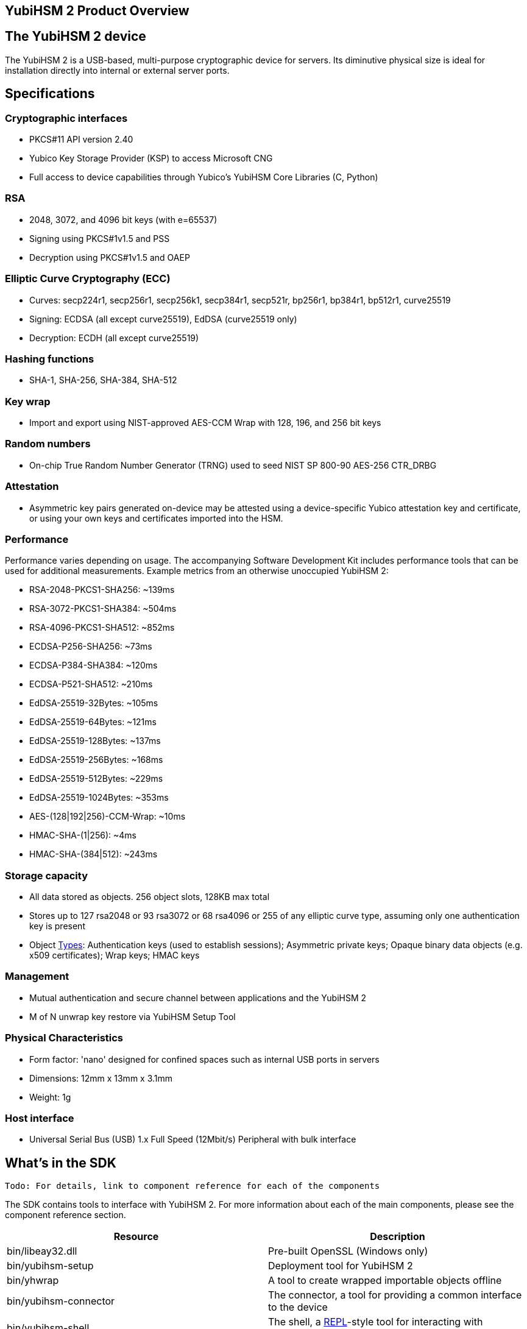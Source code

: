 == YubiHSM 2 Product Overview

== The YubiHSM 2 device

The YubiHSM 2 is a USB-based, multi-purpose cryptographic device for servers. Its diminutive physical size is ideal for installation directly into internal or external server ports.

== Specifications

=== Cryptographic interfaces

- PKCS#11 API version 2.40
- Yubico Key Storage Provider (KSP) to access Microsoft CNG
- Full access to device capabilities through Yubico's YubiHSM Core Libraries (C, Python)

=== RSA

- 2048, 3072, and 4096 bit keys (with e=65537)
- Signing using PKCS#1v1.5 and PSS
- Decryption using PKCS#1v1.5 and OAEP

=== Elliptic Curve Cryptography (ECC)

- Curves: secp224r1, secp256r1, secp256k1, secp384r1, secp521r, bp256r1, bp384r1, bp512r1, curve25519
- Signing: ECDSA (all except curve25519), EdDSA (curve25519 only)
- Decryption: ECDH (all except curve25519)

=== Hashing functions

- SHA-1, SHA-256, SHA-384, SHA-512

=== Key wrap

- Import and export using NIST-approved AES-CCM Wrap with 128, 196, and 256 bit keys

=== Random numbers

- On-chip True Random Number Generator (TRNG) used to seed NIST SP 800-90 AES-256 CTR_DRBG

=== Attestation

- Asymmetric key pairs generated on-device may be attested using a device-specific Yubico attestation key and certificate, or using your own keys and certificates imported into the HSM.

=== Performance

Performance varies depending on usage. The accompanying Software Development Kit includes performance tools that can be used for additional measurements. Example metrics from an otherwise unoccupied YubiHSM 2:

- RSA-2048-PKCS1-SHA256: ~139ms
- RSA-3072-PKCS1-SHA384: ~504ms
- RSA-4096-PKCS1-SHA512: ~852ms
- ECDSA-P256-SHA256: ~73ms
- ECDSA-P384-SHA384: ~120ms
- ECDSA-P521-SHA512: ~210ms
- EdDSA-25519-32Bytes: ~105ms
- EdDSA-25519-64Bytes: ~121ms
- EdDSA-25519-128Bytes: ~137ms
- EdDSA-25519-256Bytes: ~168ms
- EdDSA-25519-512Bytes: ~229ms
- EdDSA-25519-1024Bytes: ~353ms
- AES-(128|192|256)-CCM-Wrap: ~10ms
- HMAC-SHA-(1|256): ~4ms
- HMAC-SHA-(384|512): ~243ms

=== Storage capacity

- All data stored as objects. 256 object slots, 128KB max total
- Stores up to 127 rsa2048 or 93 rsa3072 or 68 rsa4096 or 255 of any elliptic curve type, assuming only one authentication key is present
- Object link:../Concepts/Object.adoc[Types]: Authentication keys (used to establish sessions); Asymmetric private keys; Opaque binary data objects (e.g. x509 certificates); Wrap keys; HMAC keys

=== Management

- Mutual authentication and secure channel between applications and the YubiHSM 2
- M of N unwrap key restore via YubiHSM Setup Tool

=== Physical Characteristics

- Form factor: 'nano' designed for confined spaces such as internal USB ports in servers
- Dimensions: 12mm x 13mm x 3.1mm
- Weight: 1g

=== Host interface

- Universal Serial Bus (USB) 1.x Full Speed (12Mbit/s) Peripheral with bulk interface

== What's in the SDK

 Todo: For details, link to component reference for each of the components

The SDK contains tools to interface with YubiHSM 2. For more information about each of the main components, please see the component reference section.

[cols="1,1", options="header"]
|===
|Resource | Description
|bin/libeay32.dll | Pre-built OpenSSL (Windows only)
|bin/yubihsm-setup | Deployment tool for YubiHSM 2
|bin/yhwrap | A tool to create wrapped importable objects offline
|bin/yubihsm-connector | The connector, a tool for providing a common interface to the device
|bin/yubihsm-shell | The shell, a https://en.wikipedia.org/wiki/Read%E2%80%93eval%E2%80%93print_loop[REPL]-style tool for interacting with YubiHSM 2 (and the connector)
|include/pkcs11/pkcs11.h | Common and standard PKCS#11 functions and constants definitions
|include/pkcs11/pkcs11y.h | Yubico-specific PKCS#11 functions and constants definitions
|include/yubihsm.h | Library functions and constants definitions
|lib/libyubihsm.{dylib,so} or bin/libyubihsm.dll | Library binary to interact with YubiHSM 2
|lib/yubihsm_pkcs11.{dylib,so} or bin/yubihsm_pkcs11.dll | PKCS#11 module to interact with YubiHSM 2
|python-noarch/* | Python implementation of the library
|yubihsm-cngprovider-windows-amd64.msi | Installer for CNG/KSP for Windows ADCS (Windows only)
|yubihsm-connector-windows-amd64.msi | Installer for the connector (Windows only)
|===

== Getting help

Documentation aiding in deploying and using the YubiHSM 2 is continuously updated on https://developers.yubico.com/YubiHSM2 (this site). Additional support resources are available in the https://www.yubico.com/support/knowledge-base/[Yubico Knowledge Base]. Also, Yubico hosts https://forum.yubico.com/[forums] where you may interact with the community of fellow Yubico customers.

IMPORTANT: If you think you may have discovered a flaw in the product, Yubico welcomes your feedback. To report an issue that you suspect might be a bug, please https://www.yubico.com/support/[submit a support request] and provide as much detail as you can.
